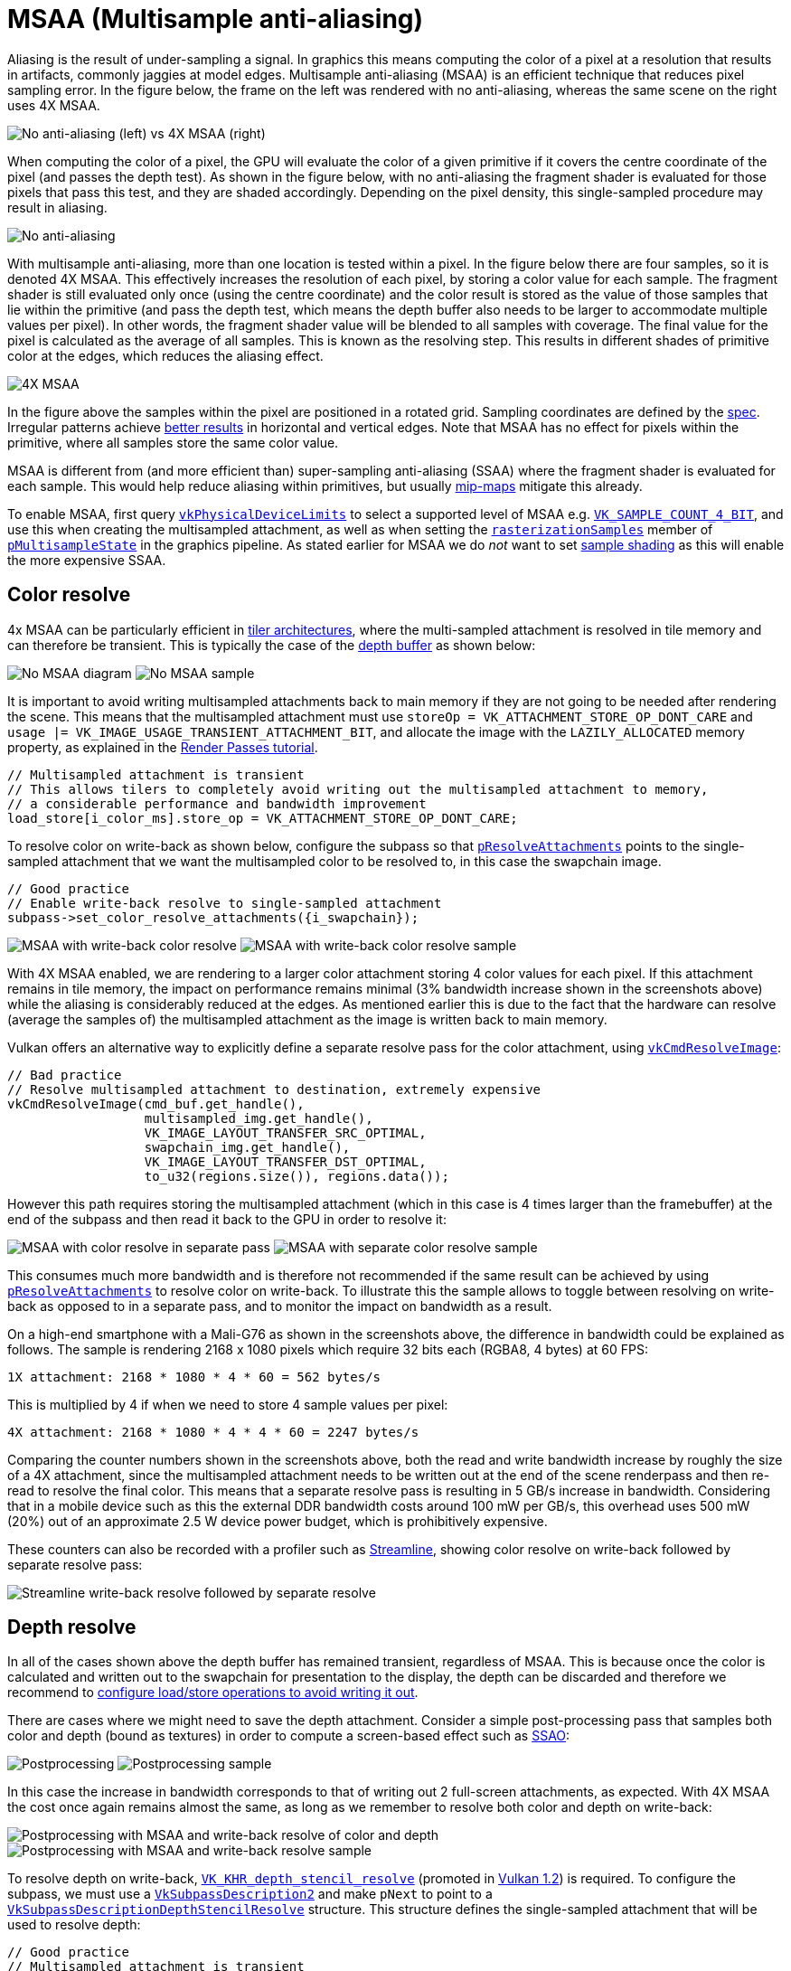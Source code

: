 ////
- Copyright (c) 2021-2022, Arm Limited and Contributors
-
- SPDX-License-Identifier: Apache-2.0
-
- Licensed under the Apache License, Version 2.0 the "License";
- you may not use this file except in compliance with the License.
- You may obtain a copy of the License at
-
-     http://www.apache.org/licenses/LICENSE-2.0
-
- Unless required by applicable law or agreed to in writing, software
- distributed under the License is distributed on an "AS IS" BASIS,
- WITHOUT WARRANTIES OR CONDITIONS OF ANY KIND, either express or implied.
- See the License for the specific language governing permissions and
- limitations under the License.
-
////
= MSAA (Multisample anti-aliasing)

Aliasing is the result of under-sampling a signal.
In graphics this means computing the color of a pixel at a resolution that results in artifacts, commonly jaggies at model edges.
Multisample anti-aliasing (MSAA) is an efficient technique that reduces pixel sampling error.
In the figure below, the frame on the left was rendered with no anti-aliasing, whereas the same scene on the right uses 4X MSAA.

image::images/example_comparison.png[No anti-aliasing (left) vs 4X MSAA (right)]

When computing the color of a pixel, the GPU will evaluate the color of a given primitive if it covers the centre coordinate of the pixel (and passes the depth test).
As shown in the figure below, with no anti-aliasing the fragment shader is evaluated for those pixels that pass this test, and they are shaded accordingly.
Depending on the pixel density, this single-sampled procedure may result in aliasing.

image::images/steps_no_msaa.png[No anti-aliasing]

With multisample anti-aliasing, more than one location is tested within a pixel.
In the figure below there are four samples, so it is denoted 4X MSAA.
This effectively increases the resolution of each pixel, by storing a color value for each sample.
The fragment shader is still evaluated only once (using the centre coordinate) and the color result is stored as the value of those samples that lie within the primitive (and pass the depth test, which means the depth buffer also needs to be larger to accommodate multiple values per pixel).
In other words, the fragment shader value will be blended to all samples with coverage.
The final value for the pixel is calculated as the average of all samples.
This is known as the resolving step.
This results in different shades of primitive color at the edges, which reduces the aliasing effect.

image::images/steps_msaa.png[4X MSAA]

In the figure above the samples within the pixel are positioned in a rotated grid.
Sampling coordinates are defined by the https://www.khronos.org/registry/vulkan/specs/1.2-khr-extensions/html/chap24.html#primsrast-multisampling[spec].
Irregular patterns achieve https://pdfs.semanticscholar.org/ebd9/ddb08c4244fc7df00672cacb420212cdde54.pdf[better results] in horizontal and vertical edges.
Note that MSAA has no effect for pixels within the primitive, where all samples store the same color value.

MSAA is different from (and more efficient than) super-sampling anti-aliasing (SSAA) where the fragment shader is evaluated for each sample.
This would help reduce aliasing within primitives, but usually xref:../../api/texture_mipmap_generation/README.adoc[mip-maps] mitigate this already.

To enable MSAA, first query http://khronos.org/registry/vulkan/specs/1.2-khr-extensions/html/chap32.html#VkPhysicalDeviceLimits[`vkPhysicalDeviceLimits`] to select a supported level of MSAA e.g.
http://khronos.org/registry/vulkan/specs/1.2-khr-extensions/html/chap32.html#VkSampleCountFlagBits[`VK_SAMPLE_COUNT_4_BIT`], and use this when creating the multisampled attachment, as well as when setting the http://khronos.org/registry/vulkan/specs/1.2-khr-extensions/html/chap24.html#VkPipelineMultisampleStateCreateInfo[`rasterizationSamples`] member of http://khronos.org/registry/vulkan/specs/1.2-khr-extensions/html/chap9.html#VkGraphicsPipelineCreateInfo[`pMultisampleState`] in the graphics pipeline.
As stated earlier for MSAA we do _not_ want to set http://khronos.org/registry/vulkan/specs/1.2-khr-extensions/html/chap24.html#primsrast-sampleshading[sample shading] as this will enable the more expensive SSAA.

== Color resolve

4x MSAA can be particularly efficient in link:../pipeline_barriers/README.md#tile-based-rendering[tiler architectures], where the multi-sampled attachment is resolved in tile memory and can therefore be transient.
This is typically the case of the link:../render_passes/README.md#depth-attachment-store-operation[depth buffer] as shown below:

image:images/no_msaa.png[No MSAA diagram] image:images/screenshot_no_msaa.jpg[No MSAA sample]

It is important to avoid writing multisampled attachments back to main memory if they are not going to be needed after rendering the scene.
This means that the multisampled attachment must use `storeOp = VK_ATTACHMENT_STORE_OP_DONT_CARE` and `usage |= VK_IMAGE_USAGE_TRANSIENT_ATTACHMENT_BIT`, and allocate the image with the `LAZILY_ALLOCATED` memory property, as explained in the link:../render_passes/README.md#depth-attachment-store-operation[Render Passes tutorial].

----
// Multisampled attachment is transient
// This allows tilers to completely avoid writing out the multisampled attachment to memory,
// a considerable performance and bandwidth improvement
load_store[i_color_ms].store_op = VK_ATTACHMENT_STORE_OP_DONT_CARE;
----

To resolve color on write-back as shown below, configure the subpass so that http://khronos.org/registry/vulkan/specs/1.2-khr-extensions/html/chap7.html#VkSubpassDescription[`pResolveAttachments`] points to the single-sampled attachment that we want the multisampled color to be resolved to, in this case the swapchain image.

----
// Good practice
// Enable write-back resolve to single-sampled attachment
subpass->set_color_resolve_attachments({i_swapchain});
----

image:images/msaa_good.png[MSAA with write-back color resolve] image:images/screenshot_color_writeback.jpg[MSAA with write-back color resolve sample]

With 4X MSAA enabled, we are rendering to a larger color attachment storing 4 color values for each pixel.
If this attachment remains in tile memory, the impact on performance remains minimal (3% bandwidth increase shown in the screenshots above) while the aliasing is considerably reduced at the edges.
As mentioned earlier this is due to the fact that the hardware can resolve (average the samples of) the multisampled attachment as the image is written back to main memory.

Vulkan offers an alternative way to explicitly define a separate resolve pass for the color attachment, using http://khronos.org/registry/vulkan/specs/1.2-khr-extensions/html/chap18.html#vkCmdResolveImage[`vkCmdResolveImage`]:

----
// Bad practice
// Resolve multisampled attachment to destination, extremely expensive
vkCmdResolveImage(cmd_buf.get_handle(),
                  multisampled_img.get_handle(),
                  VK_IMAGE_LAYOUT_TRANSFER_SRC_OPTIMAL,
                  swapchain_img.get_handle(),
                  VK_IMAGE_LAYOUT_TRANSFER_DST_OPTIMAL,
                  to_u32(regions.size()), regions.data());
----

However this path requires storing the multisampled attachment (which in this case is 4 times larger than the framebuffer) at the end of the subpass and then read it back to the GPU in order to resolve it:

image:images/msaa_bad.png[MSAA with color resolve in separate pass] image:images/screenshot_color_separate.jpg[MSAA with separate color resolve sample]

This consumes much more bandwidth and is therefore not recommended if the same result can be achieved by using http://khronos.org/registry/vulkan/specs/1.2-khr-extensions/html/chap7.html#VkSubpassDescription[`pResolveAttachments`] to resolve color on write-back.
To illustrate this the sample allows to toggle between resolving on write-back as opposed to in a separate pass, and to monitor the impact on bandwidth as a result.

On a high-end smartphone with a Mali-G76 as shown in the screenshots above, the difference in bandwidth could be explained as follows.
The sample is rendering 2168 x 1080 pixels which require 32 bits each (RGBA8, 4 bytes) at 60 FPS:

----
1X attachment: 2168 * 1080 * 4 * 60 = 562 bytes/s
----

This is multiplied by 4 if when we need to store 4 sample values per pixel:

----
4X attachment: 2168 * 1080 * 4 * 4 * 60 = 2247 bytes/s
----

Comparing the counter numbers shown in the screenshots above, both the read and write bandwidth increase by roughly the size of a 4X attachment, since the multisampled attachment needs to be written out at the end of the scene renderpass and then re-read to resolve the final color.
This means that a separate resolve pass is resulting in 5 GB/s increase in bandwidth.
Considering that in a mobile device such as this the external DDR bandwidth costs around 100 mW per GB/s, this overhead uses 500 mW (20%) out of an approximate 2.5 W device power budget, which is prohibitively expensive.

These counters can also be recorded with a profiler such as https://developer.arm.com/tools-and-software/graphics-and-gaming/arm-mobile-studio/components/streamline-performance-analyzer[Streamline], showing color resolve on write-back followed by separate resolve pass:

image::images/streamline_writeback_separate.png[Streamline write-back resolve followed by separate resolve]

== Depth resolve

In all of the cases shown above the depth buffer has remained transient, regardless of MSAA.
This is because once the color is calculated and written out to the swapchain for presentation to the display, the depth can be discarded and therefore we recommend to link:../render_passes/README.md#depth-attachment-store-operation[configure load/store operations to avoid writing it out].

There are cases where we might need to save the depth attachment.
Consider a simple post-processing pass that samples both color and depth (bound as textures) in order to compute a screen-based effect such as https://en.wikipedia.org/wiki/Screen_space_ambient_occlusion[SSAO]:

image:images/no_msaa_postprocessing.png[Postprocessing] image:images/screenshot_no_msaa_postprocessing.jpg[Postprocessing sample]

In this case the increase in bandwidth corresponds to that of writing out 2 full-screen attachments, as expected.
With 4X MSAA the cost once again remains almost the same, as long as we remember to resolve both color and depth on write-back:

image:images/msaa_good_postprocessing.png[Postprocessing with MSAA and write-back resolve of color and depth] image:images/screenshot_color_depth_writeback.jpg[Postprocessing with MSAA and write-back resolve sample]

To resolve depth on write-back, http://khronos.org/registry/vulkan/specs/1.2-khr-extensions/html/chap40.html#VK_KHR_depth_stencil_resolve[`VK_KHR_depth_stencil_resolve`] (promoted in http://khronos.org/registry/vulkan/specs/1.2-khr-extensions/html/chap39.html#versions-1.2[Vulkan 1.2]) is required.
To configure the subpass, we must use a http://khronos.org/registry/vulkan/specs/1.2-khr-extensions/html/chap7.html#VkSubpassDescription2[`VkSubpassDescription2`] and make `pNext` to point to a http://khronos.org/registry/vulkan/specs/1.2-khr-extensions/html/chap7.html#VkSubpassDescriptionDepthStencilResolve[`VkSubpassDescriptionDepthStencilResolve`] structure.
This structure defines the single-sampled attachment that will be used to resolve depth:

----
// Good practice
// Multisampled attachment is transient
// This allows tilers to completely avoid writing out the multisampled attachment to memory,
// a considerable performance and bandwidth improvement
load_store[i_depth].store_op = VK_ATTACHMENT_STORE_OP_DONT_CARE;

// Enable write-back resolve to single-sampled attachment
subpass->set_depth_stencil_resolve_attachment(i_depth_resolve);
subpass->set_depth_stencil_resolve_mode(depth_resolve_mode);
----

Here we may also select how to resolve depth, by setting http://khronos.org/registry/vulkan/specs/1.2-khr-extensions/html/chap7.html#VkResolveModeFlagBits[`depthResolveMode`] to one of the http://khronos.org/registry/vulkan/specs/1.2-khr-extensions/html/chap32.html#VkPhysicalDeviceDepthStencilResolvePropertiesKHR[supported] options (the sample queries the device for supported modes and presents a drop-down selection list):

----
typedef enum VkResolveModeFlagBits {
    VK_RESOLVE_MODE_NONE,
    VK_RESOLVE_MODE_SAMPLE_ZERO_BIT,
    VK_RESOLVE_MODE_AVERAGE_BIT,
    VK_RESOLVE_MODE_MIN_BIT,
    VK_RESOLVE_MODE_MAX_BIT
} VkResolveModeFlagBits;
----

In contrast to color, Vulkan does not offer an alternative way to resolve depth attachments (http://khronos.org/registry/vulkan/specs/1.2-khr-extensions/html/chap18.html#vkCmdResolveImage[`vkCmdResolveImage`] does not support depth).
Therefore if http://khronos.org/registry/vulkan/specs/1.2-khr-extensions/html/chap40.html#VK_KHR_depth_stencil_resolve[`VK_KHR_depth_stencil_resolve`] is not supported or properly configured, this pipeline will require an additional read-back of the multisampled depth attachment to carry out the post-processing effect:

image:images/msaa_bad_postprocessing.png[Postprocessing with MSAA and color resolve in separate pass, no depth resolve] image:images/screenshot_color_depth_separate.jpg[Postprocessing with MSAA no write-back resolve sample]

In the worst possible scenario shown above, where both multisampled depth and color are written out to main memory, the read bandwidth increases 2366 MiB/s (close to the bandwidth of a 4X attachment as calculated above) due to the color re-read required for separate resolve.
The write bandwidth increases 3951 MiB/s, which roughly corresponds to the difference between a 4X (2247 MiB/s) and a 1X (562 MiB/s) depth attachment (in this case depth is also 32bpp) i.e.
1685 MiB/s, plus the bandwidth required to write out an additional 4X color attachment i.e.
2247 MiB/s.
In total the read/write bandwidth increase is 6.3GB/s, a 302% increase with respect to the write-back resolve best practice and 630 mW of power (25% of budget) that could be saved to preserve battery life, achieve sustainable performance and an overall better user experience.

== Best practice summary

For most uses of multisampling it is possible to keep all of the data for the additional samples in the tile memory inside of the GPU, and resolve the value to a single pixel color as part of tile write-back.
This means that the additional bandwidth of those additional samples never hits external memory, which makes it exceptionally efficient.
MSAA can be integrated fully with Vulkan render passes, allowing a multisampled resolve to be explicitly specified at the end of a subpass.

*Do*

* Use 4x MSAA if possible;
it's not expensive and provides good image quality improvements.
* Use `loadOp = LOAD_OP_CLEAR` or `loadOp = LOAD_OP_DONT_CARE` for multisampled images.
* Use `storeOp = STORE_OP_DONT_CARE` for multisampled images.
* Use `LAZILY_ALLOCATED` memory to back the allocated multisampled images;
they do not need to be persisted into main memory and therefore do not need physical backing storage.
* Use `pResolveAttachments` in a subpass to automatically resolve a multisampled color buffer into a single-sampled color buffer.
* Use http://khronos.org/registry/vulkan/specs/1.2-khr-extensions/html/chap40.html#VK_KHR_depth_stencil_resolve[`VK_KHR_depth_stencil_resolve`] in a subpass to automatically resolve a multisampled depth buffer into a single-sampled depth buffer.
Typically this is only useful if the depth buffer is going to be used further, in most cases it is transient and does not need to be resolved.

*Avoid*

* Avoid using `vkCmdResolveImage()`;
this has a significant negative impact on bandwidth and performance.
* Avoid using `loadOp = LOAD_OP_LOAD` for multisampled image attachments.
* Avoid using `storeOp = STORE_OP_STORE` for multisampled image attachments.
* Avoid using more than 4x MSAA without checking performance.

*Impact*

* Failing to get an inline resolve can result in substantially higher memory bandwidth and reduced performance;
manually writing and resolving a 4x MSAA 1080p surface at 60 FPS requires 3.9GB/s of memory bandwidth compared to just 500MB/s when using an inline resolve.
